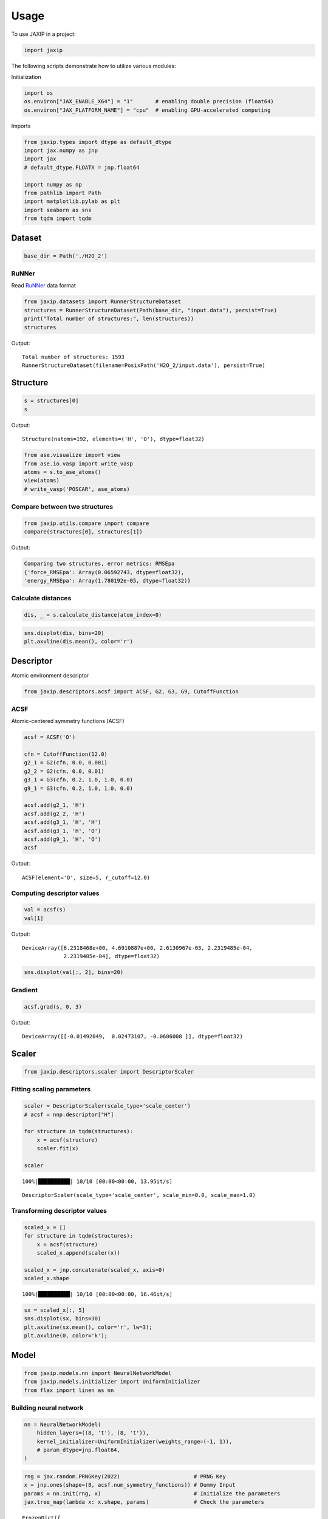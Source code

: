 =====
Usage
=====

To use JAXIP in a project:

.. code:: python

    import jaxip



The following scripts demonstrate how to utilize various modules:


Initialization

.. code:: python

    import os
    os.environ["JAX_ENABLE_X64"] = "1"       # enabling double precision (float64)
    os.environ["JAX_PLATFORM_NAME"] = "cpu"  # enabling GPU-accelerated computing


Imports

.. code:: python

    from jaxip.types import dtype as default_dtype
    import jax.numpy as jnp
    import jax
    # default_dtype.FLOATX = jnp.float64

    import numpy as np
    from pathlib import Path
    import matplotlib.pylab as plt
    import seaborn as sns
    from tqdm import tqdm


Dataset
-------

.. code:: python

    base_dir = Path('./H2O_2')


RuNNer
''''''
Read `RuNNer <https://www.uni-goettingen.de/de/560580.html>`_ data format

.. code:: python

    from jaxip.datasets import RunnerStructureDataset
    structures = RunnerStructureDataset(Path(base_dir, "input.data"), persist=True)
    print("Total number of structures:", len(structures))
    structures


Output:

.. parsed-literal::

    Total number of structures: 1593
    RunnerStructureDataset(filename=PosixPath('H2O_2/input.data'), persist=True)


.. Data loader
.. '''''''''''

.. .. code:: python

..     # from torch.utils.data import DataLoader

.. Split train and validation structures
.. '''''''''''''''''''''''''''''''''''''

.. .. code:: python

..     # import torch
..     # validation_split = 0.032
..     # nsamples = len(structures)
..     # split = int(np.floor(validation_split * nsamples))
..     # train_structures, valid_structures = torch.utils.data.random_split(structures, lengths=[nsamples-split, split])
..     # structures = valid_structures



Structure
---------

.. code:: python

    s = structures[0]
    s

Output:

.. parsed-literal::

    Structure(natoms=192, elements=('H', 'O'), dtype=float32)


.. code:: python

    from ase.visualize import view
    from ase.io.vasp import write_vasp
    atoms = s.to_ase_atoms()
    view(atoms)
    # write_vasp('POSCAR', ase_atoms)

.. image:: images/quick_start/water.png



Compare between two structures
''''''''''''''''''''''''''''''

.. code:: python

    from jaxip.utils.compare import compare
    compare(structures[0], structures[1])

Output:

.. code:: python

    Comparing two structures, error metrics: RMSEpa
    {'force_RMSEpa': Array(0.06592743, dtype=float32),
    'energy_RMSEpa': Array(1.780192e-05, dtype=float32)}



Calculate distances
'''''''''''''''''''

.. code:: python

    dis, _ = s.calculate_distance(atom_index=0)


.. code:: python

    sns.displot(dis, bins=20)
    plt.axvline(dis.mean(), color='r')


.. image:: images/quick_start/output_22_1.png


.. Add/remove per-atom energy offset
.. '''''''''''''''''''''''''''''''''

.. .. code:: python

..     # structure = structures[0]
..     # atom_energy = {'O': 2.4, 'H': 1.2}
    
..     # structure.add_energy_offset(atom_energy)
..     # structure.total_energy



Descriptor
----------

Atomic environment descriptor

.. code:: python

    from jaxip.descriptors.acsf import ACSF, G2, G3, G9, CutoffFunction


ACSF
''''
Atomic-centered symmetry functions (ACSF)

.. code:: python

    acsf = ACSF('O')
    
    cfn = CutoffFunction(12.0)
    g2_1 = G2(cfn, 0.0, 0.001)
    g2_2 = G2(cfn, 0.0, 0.01)
    g3_1 = G3(cfn, 0.2, 1.0, 1.0, 0.0)
    g9_1 = G3(cfn, 0.2, 1.0, 1.0, 0.0)
    
    acsf.add(g2_1, 'H')
    acsf.add(g2_2, 'H')
    acsf.add(g3_1, 'H', 'H')
    acsf.add(g3_1, 'H', 'O')
    acsf.add(g9_1, 'H', 'O')
    acsf


Output:

.. parsed-literal::

    ACSF(element='O', size=5, r_cutoff=12.0)


Computing descriptor values
'''''''''''''''''''''''''''
.. code:: python

    val = acsf(s)
    val[1]


Output:

.. parsed-literal::

    DeviceArray([6.2318468e+00, 4.6910887e+00, 2.6130967e-03, 2.2319485e-04,
                 2.2319485e-04], dtype=float32)


.. code:: python

    sns.displot(val[:, 2], bins=20)


.. image:: images/quick_start/output_30_1.png


Gradient
''''''''

.. code:: python

    acsf.grad(s, 0, 3)

Output:

.. parsed-literal::

    DeviceArray([[-0.01492049,  0.02473107, -0.0606008 ]], dtype=float32)



Scaler
------

.. code:: python

    from jaxip.descriptors.scaler import DescriptorScaler


Fitting scaling parameters
''''''''''''''''''''''''''
.. code:: python

    scaler = DescriptorScaler(scale_type='scale_center')
    # acsf = nnp.descriptor["H"]
    
    for structure in tqdm(structures):
        x = acsf(structure)
        scaler.fit(x)
    
    scaler


.. parsed-literal::

    100%|██████████| 10/10 [00:00<00:00, 13.95it/s]


.. parsed-literal::

    DescriptorScaler(scale_type='scale_center', scale_min=0.0, scale_max=1.0)


Transforming descriptor values
''''''''''''''''''''''''''''''
.. code:: python

    scaled_x = []
    for structure in tqdm(structures):
        x = acsf(structure)
        scaled_x.append(scaler(x))
    
    scaled_x = jnp.concatenate(scaled_x, axis=0)
    scaled_x.shape


.. parsed-literal::

    100%|██████████| 10/10 [00:00<00:00, 16.46it/s]


.. code:: python

    sx = scaled_x[:, 5]
    sns.displot(sx, bins=30)
    plt.axvline(sx.mean(), color='r', lw=3);
    plt.axvline(0, color='k');


.. image:: images/quick_start/output_38_0.png



Model
-----

.. code:: python

    from jaxip.models.nn import NeuralNetworkModel
    from jaxip.models.initializer import UniformInitializer
    from flax import linen as nn

Building neural network
'''''''''''''''''''''''
.. code:: python

    nn = NeuralNetworkModel(
        hidden_layers=((8, 't'), (8, 't')),
        kernel_initializer=UniformInitializer(weights_range=(-1, 1)),
        # param_dtype=jnp.float64,
    )

.. code:: python

    rng = jax.random.PRNGKey(2022)                       # PRNG Key
    x = jnp.ones(shape=(8, acsf.num_symmetry_functions)) # Dummy Input
    params = nn.init(rng, x)                             # Initialize the parameters
    jax.tree_map(lambda x: x.shape, params)              # Check the parameters



.. parsed-literal::

    FrozenDict({
        params: {
            layers_0: {
                bias: (8,),
                kernel: (5, 8),
            },
            layers_2: {
                bias: (8,),
                kernel: (8, 8),
            },
            layers_4: {
                bias: (1,),
                kernel: (8, 1),
            },
        },
    })


Computing output energy
'''''''''''''''''''''''
.. code:: python

    eng = nn.apply(params, scaled_x[:, :])  # this is an untrained model

.. code:: python

    sns.displot(eng, bins=30);


.. image:: images/quick_start/output_44_0.png



